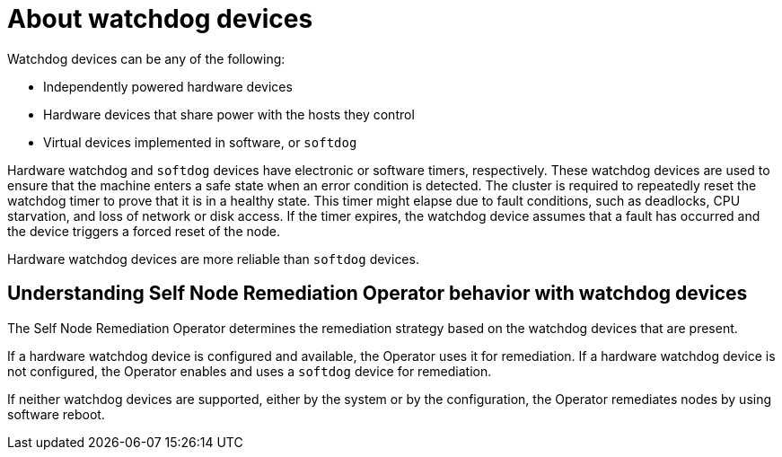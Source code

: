 // Module included in the following assemblies:
//
// * nodes/nodes/eco-poison-pill-operator.adoc

:_content-type: CONCEPT
[id="about-watchdog-devices_{context}"]
= About watchdog devices

Watchdog devices can be any of the following:

* Independently powered hardware devices 
* Hardware devices that share power with the hosts they control
* Virtual devices implemented in software, or `softdog`

Hardware watchdog and `softdog` devices have electronic or software timers, respectively. These watchdog devices are used to ensure that the machine enters a safe state when an error condition is detected. The cluster is required to repeatedly reset the watchdog timer to prove that it is in a healthy state. This timer might elapse due to fault conditions, such as deadlocks, CPU starvation, and loss of network or disk access. If the timer expires, the watchdog device assumes that a fault has occurred and the device triggers a forced reset of the node.

Hardware watchdog devices are more reliable than `softdog` devices.

[id="understanding-pp-watchdog_{context}"]
== Understanding Self Node Remediation Operator behavior with watchdog devices

The Self Node Remediation Operator determines the remediation strategy based on the watchdog devices that are present.

If a hardware watchdog device is configured and available, the Operator uses it for remediation. If a hardware watchdog device is not configured, the Operator enables and uses a `softdog` device for remediation. 

If neither watchdog devices are supported, either by the system or by the configuration, the Operator remediates nodes by using software reboot. 